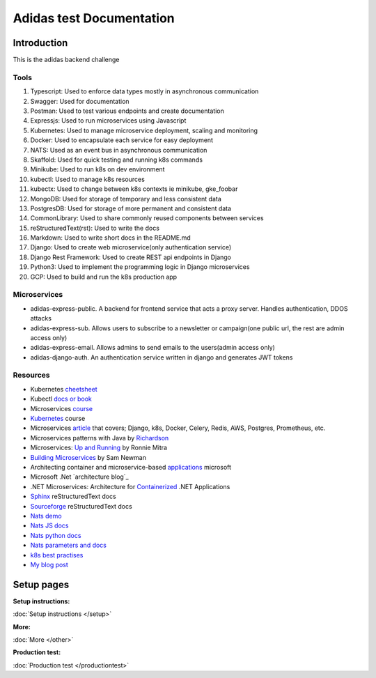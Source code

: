 ===========================
Adidas test Documentation
===========================

Introduction
============

This is the adidas backend challenge


Tools
-------

#. Typescript: Used to enforce data types mostly in asynchronous communication
#. Swagger: Used for documentation
#. Postman: Used to test various endpoints and create documentation
#. Expressjs: Used to run microservices using Javascript
#. Kubernetes: Used to manage microservice deployment, scaling and monitoring
#. Docker: Used to encapsulate each service for easy deployment
#. NATS: Used as an event bus in asynchronous communication
#. Skaffold: Used for quick testing and running k8s commands
#. Minikube: Used to run k8s on dev environment
#. kubectl: Used to manage k8s resources
#. kubectx: Used to change between k8s contexts ie minikube, gke_foobar
#. MongoDB: Used for storage of temporary and less consistent data
#. PostgresDB: Used for storage of more permanent and consistent data
#. CommonLibrary: Used to share commonly reused components between services
#. reStructuredText(rst): Used to write the docs
#. Markdown: Used to write short docs in the README.md
#. Django: Used to create web microservice(only authentication service)
#. Django Rest Framework: Used to create REST api endpoints in Django
#. Python3: Used to implement the programming logic in Django microservices
#. GCP: Used to build and run the k8s production app

Microservices
---------------

- adidas-express-public. A backend for frontend service that acts a proxy server. Handles authentication, DDOS attacks
- adidas-express-sub. Allows users to subscribe to a newsletter or campaign(one public url, the rest are admin access only)
- adidas-express-email. Allows admins to send emails to the users(admin access only)
- adidas-django-auth. An authentication service written in django and generates JWT tokens

Resources
-----------

* Kubernetes cheetsheet_
* Kubectl `docs or book`_
* Microservices course_
* Kubernetes_ course
* Microservices article_ that covers; Django, k8s, Docker, Celery, Redis, AWS, Postgres, Prometheus, etc.
* Microservices patterns with Java by Richardson_
* Microservices: `Up and Running`_ by Ronnie Mitra
* `Building Microservices`_ by Sam Newman
* Architecting container and microservice-based applications_ microsoft
* Microsoft .Net `architecture blog`_
* .NET Microservices: Architecture for Containerized_ .NET Applications
* Sphinx_ reStructuredText docs
* Sourceforge_ reStructuredText docs
* `Nats demo`_
* `Nats JS docs`_
* `Nats python docs`_
* `Nats parameters and docs`_
* `k8s best practises`_
* `My blog post`_


.. _cheetsheet: https://kubernetes.io/docs/reference/kubectl/cheatsheet/
.. _docs or book: https://kubectl.docs.kubernetes.io/guides/
.. _course: https://www.udemy.com/course/microservices-with-node-js-and-react/
.. _article: https://markgituma.medium.com/kubernetes-local-to-production-with-django-1-introduction-d73adc9ce4b4
.. _Richardson: https://www.amazon.com/Microservices-Patterns-examples-Chris-Richardson/dp/1617294543
.. _microservices: https://dzone.com/articles/design-patterns-for-microservices
.. _Kubernetes: https://www.udemy.com/course/kubernetes-made-easy
.. _Sphinx: https://www.sphinx-doc.org/en/master/usage/restructuredtext/basics.html
.. _Sourceforge: https://docutils.sourceforge.io/docs/user/rst/quickref.html
.. _Nats demo: https://github.com/codephillip/nats-streaming-server-nodejs-demo
.. _Nats JS docs: https://github.com/nats-io/stan.js
.. _Nats python docs: https://github.com/nats-io/stan.py
.. _Nats parameters and docs: https://hub.docker.com/_/nats-streaming
.. _k8s best practises: https://www.youtube.com/playlist?list=PLIivdWyY5sqL3xfXz5xJvwzFW_tlQB_GB
.. _kubectx: https://github.com/ahmetb/kubectx
.. _Up and Running: https://www.oreilly.com/library/view/microservices-up-and/9781492075448/
.. _My blog post: https://medium.com/dev-scribbles
.. _Building Microservices: https://samnewman.io/books/building_microservices_2nd_edition/
.. _applications: https://docs.microsoft.com/en-us/dotnet/architecture/microservices/architect-microservice-container-applications/#container-design-principles
.. _Containerized: https://docs.microsoft.com/en-us/dotnet/architecture/microservices/


Setup pages
============

:Setup instructions:
:doc:`Setup instructions </setup>`

:More:
:doc:`More </other>`

:Production test:
:doc:`Production test </productiontest>`